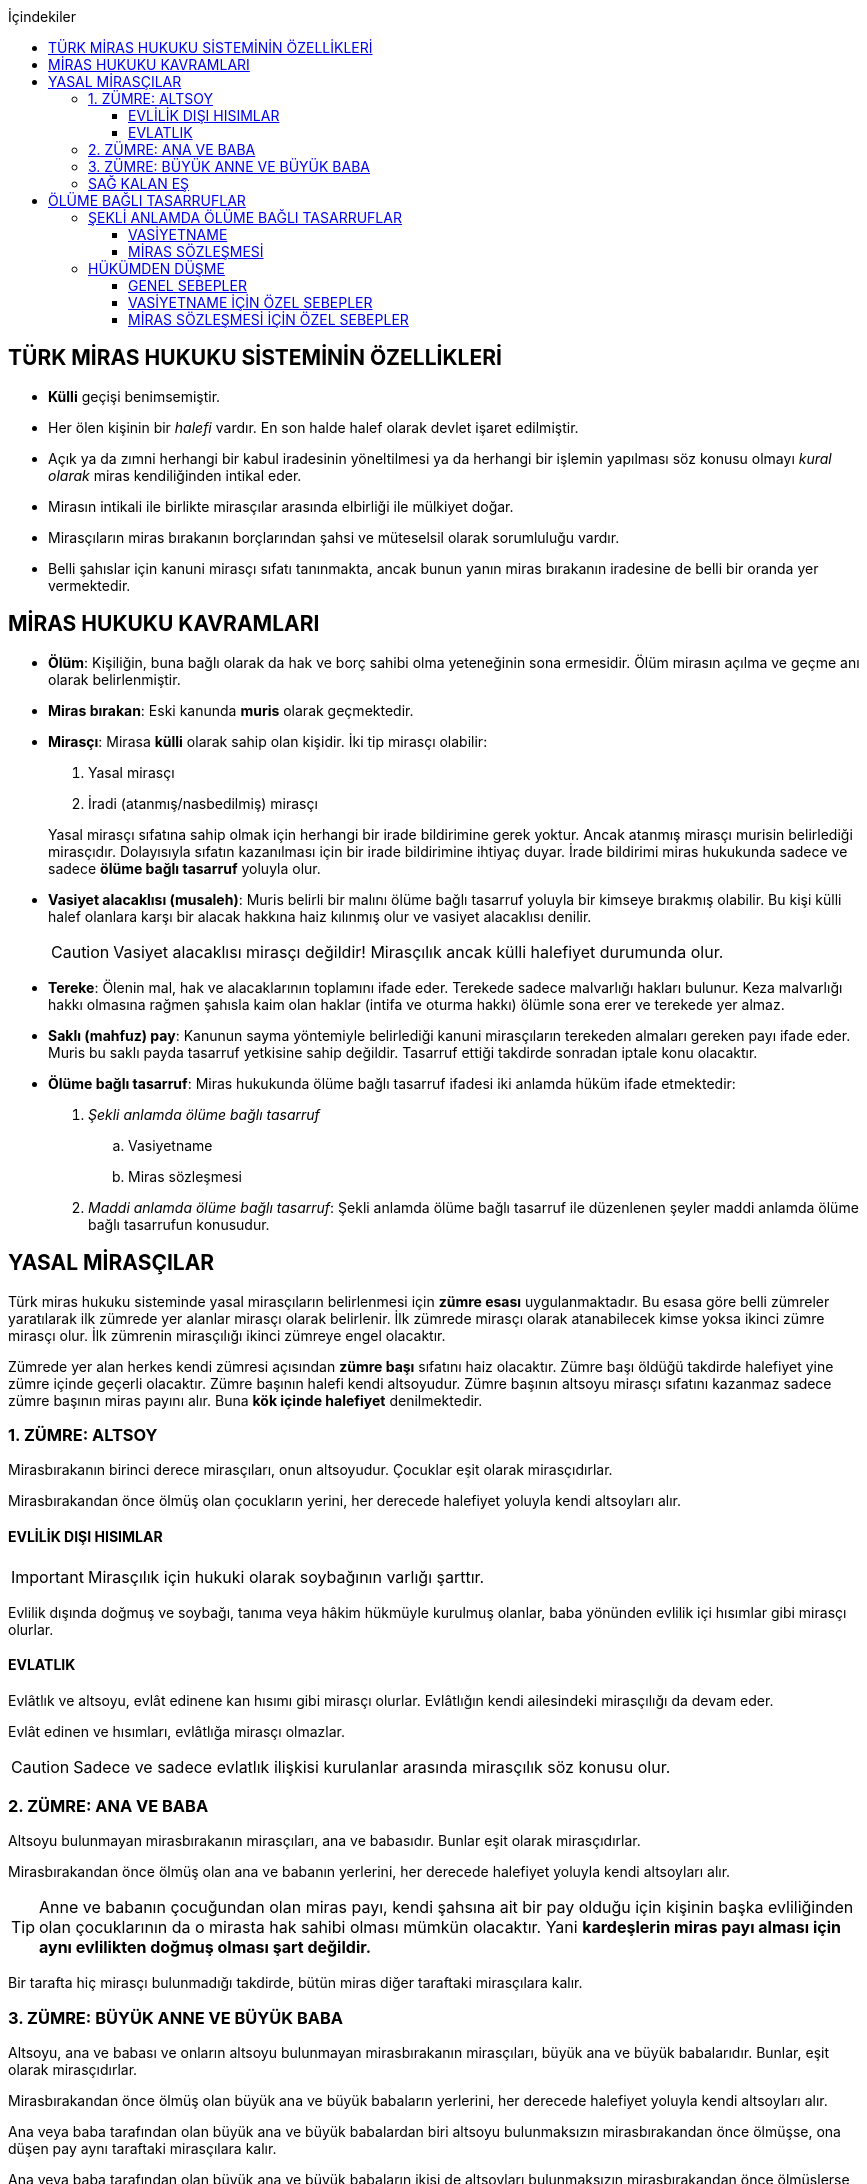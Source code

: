 :icons: font
:toc:
:toc-title: İçindekiler
:toclevels: 3

== TÜRK MİRAS HUKUKU SİSTEMİNİN ÖZELLİKLERİ

* *Külli* geçişi benimsemiştir.
* Her ölen kişinin bir _halefi_ vardır. En son halde halef olarak devlet işaret
edilmiştir.
* Açık ya da zımni herhangi bir kabul iradesinin yöneltilmesi ya da herhangi
bir işlemin yapılması söz konusu olmayı _kural olarak_ miras kendiliğinden
intikal eder.
* Mirasın intikali ile birlikte mirasçılar arasında elbirliği ile mülkiyet
doğar.
* Mirasçıların miras bırakanın borçlarından şahsi ve müteselsil olarak
sorumluluğu vardır.
* Belli şahıslar için kanuni mirasçı sıfatı tanınmakta, ancak bunun yanın miras
bırakanın iradesine de belli bir oranda yer vermektedir.

== MİRAS HUKUKU KAVRAMLARI

* *Ölüm*: Kişiliğin, buna bağlı olarak da hak ve borç sahibi olma yeteneğinin
sona ermesidir. Ölüm mirasın açılma ve geçme anı olarak belirlenmiştir.
* *Miras bırakan*: Eski kanunda *muris* olarak geçmektedir.
* *Mirasçı*: Mirasa *külli* olarak sahip olan kişidir. İki tip mirasçı
olabilir:

. Yasal mirasçı
. İradi (atanmış/nasbedilmiş) mirasçı

+
Yasal mirasçı sıfatına sahip olmak için herhangi bir irade bildirimine gerek
yoktur. Ancak atanmış mirasçı murisin belirlediği mirasçıdır. Dolayısıyla
sıfatın kazanılması için bir irade bildirimine ihtiyaç duyar. İrade bildirimi
miras hukukunda sadece ve sadece *ölüme bağlı tasarruf* yoluyla olur.
* *Vasiyet alacaklısı (musaleh)*: Muris belirli bir malını ölüme bağlı tasarruf
yoluyla bir kimseye bırakmış olabilir. Bu kişi külli halef olanlara karşı bir
alacak hakkına haiz kılınmış olur ve vasiyet alacaklısı denilir.
+
CAUTION: Vasiyet alacaklısı mirasçı değildir! Mirasçılık ancak külli halefiyet
durumunda olur.
* *Tereke*: Ölenin mal, hak ve alacaklarının toplamını ifade eder. Terekede
sadece malvarlığı hakları bulunur. Keza malvarlığı hakkı olmasına rağmen
şahısla kaim olan haklar (intifa ve oturma hakkı) ölümle sona erer ve terekede
yer almaz.
* *Saklı (mahfuz) pay*: Kanunun sayma yöntemiyle belirlediği kanuni mirasçıların
terekeden almaları gereken payı ifade eder. Muris bu saklı payda tasarruf
yetkisine sahip değildir. Tasarruf ettiği takdirde sonradan iptale konu
olacaktır.
* *Ölüme bağlı tasarruf*: Miras hukukunda ölüme bağlı tasarruf ifadesi iki
anlamda hüküm ifade etmektedir:

. _Şekli anlamda ölüme bağlı tasarruf_

.. Vasiyetname
.. Miras sözleşmesi

. _Maddi anlamda ölüme bağlı tasarruf_: Şekli anlamda ölüme bağlı tasarruf ile
düzenlenen şeyler maddi anlamda ölüme bağlı tasarrufun konusudur.

== YASAL MİRASÇILAR

Türk miras hukuku sisteminde yasal mirasçıların belirlenmesi için *zümre esası*
uygulanmaktadır. Bu esasa göre belli zümreler yaratılarak ilk zümrede yer alanlar
mirasçı olarak belirlenir. İlk zümrede mirasçı olarak atanabilecek kimse yoksa
ikinci zümre mirasçı olur. İlk zümrenin mirasçılığı ikinci zümreye engel
olacaktır.

Zümrede yer alan herkes kendi zümresi açısından *zümre başı* sıfatını haiz
olacaktır. Zümre başı öldüğü takdirde halefiyet yine zümre içinde geçerli
olacaktır. Zümre başının halefi kendi altsoyudur. Zümre başının altsoyu mirasçı
sıfatını kazanmaz sadece zümre başının miras payını alır. Buna *kök içinde
halefiyet* denilmektedir.

=== 1. ZÜMRE: ALTSOY

Mirasbırakanın birinci derece mirasçıları, onun altsoyudur. Çocuklar eşit
olarak mirasçıdırlar.

Mirasbırakandan önce ölmüş olan çocukların yerini, her derecede halefiyet
yoluyla kendi altsoyları alır.

==== EVLİLİK DIŞI HISIMLAR

IMPORTANT: Mirasçılık için hukuki olarak soybağının varlığı şarttır.

Evlilik dışında doğmuş ve soybağı, tanıma veya hâkim hükmüyle kurulmuş olanlar,
baba yönünden evlilik içi hısımlar gibi mirasçı olurlar.

==== EVLATLIK

Evlâtlık ve altsoyu, evlât edinene kan hısımı gibi mirasçı olurlar. Evlâtlığın
kendi ailesindeki mirasçılığı da devam eder.

Evlât edinen ve hısımları, evlâtlığa mirasçı olmazlar.

CAUTION: Sadece ve sadece evlatlık ilişkisi kurulanlar arasında mirasçılık söz
konusu olur.

=== 2. ZÜMRE: ANA VE BABA

Altsoyu bulunmayan mirasbırakanın mirasçıları, ana ve babasıdır. Bunlar eşit
olarak mirasçıdırlar.

Mirasbırakandan önce ölmüş olan ana ve babanın yerlerini, her derecede
halefiyet yoluyla kendi altsoyları alır.

TIP: Anne ve babanın çocuğundan olan miras payı, kendi şahsına ait bir pay
olduğu için kişinin başka evliliğinden olan çocuklarının da o mirasta hak
sahibi olması mümkün olacaktır. Yani *kardeşlerin miras payı alması için aynı
evlilikten doğmuş olması şart değildir.*

Bir tarafta hiç mirasçı bulunmadığı takdirde, bütün miras diğer taraftaki
mirasçılara kalır.

=== 3. ZÜMRE: BÜYÜK ANNE VE BÜYÜK BABA

Altsoyu, ana ve babası ve onların altsoyu bulunmayan mirasbırakanın
mirasçıları, büyük ana ve büyük babalarıdır. Bunlar, eşit olarak mirasçıdırlar.

Mirasbırakandan önce ölmüş olan büyük ana ve büyük babaların yerlerini, her
derecede halefiyet yoluyla kendi altsoyları alır.

Ana veya baba tarafından olan büyük ana ve büyük babalardan biri altsoyu
bulunmaksızın mirasbırakandan önce ölmüşse, ona düşen pay aynı taraftaki
mirasçılara kalır.

Ana veya baba tarafından olan büyük ana ve büyük babaların ikisi de altsoyları
bulunmaksızın mirasbırakandan önce ölmüşlerse, bütün miras diğer taraftaki
mirasçılara kalır.

Sağ kalan eş varsa, büyük ana ve büyük babalardan birinin mirasbırakandan önce
ölmüş olması hâlinde, payı kendi çocuğuna; çocuğu yoksa o taraftaki büyük ana
ve büyük babaya; bir taraftaki büyük ana ve büyük babanın her ikisinin de ölmüş
olmaları hâlinde onların payları diğer tarafa geçer.

=== SAĞ KALAN EŞ

Sağ kalan eş, birlikte bulunduğu zümreye göre mirasbırakana aşağıdaki oranlarda
mirasçı olur:

. Mirasbırakanın altsoyu ile birlikte mirasçı olursa, mirasın dörtte biri,
. Mirasbırakanın ana ve baba zümresi ile birlikte mirasçı olursa, mirasın yarısı,
. Mirasbırakanın büyük ana ve büyük babaları ve onların çocukları ile birlikte
mirasçı olursa, mirasın dörtte üçü,

bunlar da yoksa mirasın tamamı eşe kalır.

== ÖLÜME BAĞLI TASARRUFLAR

Ölüme bağlı tasarruf, *hüküm doğurması ölüme bağlanan* işlemdir. Ölüm bir
vadedir. Şart gibi hüküm doğursa da teknik anlamda bir şart değildir, zira
gerçekleşeceği kesindir.

Vasiyetname ve miras sözleşmesi dışında sağlıkta yapılan ve hükümlerini ölümle
doğuracak işlemler olabilir. Bu durumlarda TBK 290'daki "_Yerine getirilmesi
bağışlayanın ölümüne bağlı olan bağışlamada, vasiyete ilişkin hükümler
uygulanır_" hükmü kıyas yoluyla uygulanabilir.

Bir tasarrufun ölüme bağlı bir tasarruf mu yoksa sağlar arası bir tasarruf mu
olduğu konusunda kuşku doğarsa karine sağlar arası tasarruf olduğu yönündedir.

Ölüme bağlı tasarruf nitelendirmesi yapılırken temel ölçüt işlemin hukuki
sebebinin (_causa_) ölüm olup olmadığıdır.

=== ŞEKLİ ANLAMDA ÖLÜME BAĞLI TASARRUFLAR

Şekli anlamda ölüme bağlı tasarruf *tip zorunluluğuna* tabidir. İki tane ölüme
baplı tasarruf şekli vardır: *Vasiyetname* ve *miras sözleşmesi*.

==== VASİYETNAME

Vasiyet yapabilmek için *ayırt etme gücüne sahip* ve *onbeş yaşını doldurmuş*
olmak gerekir.

CAUTION: "Vasiyet yapabilmek" ile kastedilen *vasiyetname* yapabilmektir.
Vasiyet ile vasiyetname farklı şeylerdir.

Kısıtlılar da ayırt etme gücüne sahip olmak ve 15 yaşını bitirmek koşuluyla
vasiyetname yapabilir. Bunun için kanuni temsilcinin izni gerekmemektedir.

Yaş şartı ve ayırt etme gücü ile beraber işlemin kurucu unsuru olarak hukuki
sebebi ölüm olan bir işlem yapma iradesi bulunmalıdır. Buna _animus testamanti_
denir.

Vasiyetname sıkı şekil kurallarına bağlı bir işlem olduğundan işlemin
yapılmasında bir sakatlık varsa sonradan verilen icazet şekle aykırılığı
gidermeyecektir.

Vasiyet, resmî şekilde veya mirasbırakanın el yazısı ile ya da sözlü olarak
yapılabilir.

===== EL YAZILI VASİYETNAME

El yazılı vasiyetnamenin yapıldığı yıl, ay ve gün gösterilerek başından sonuna
kadar mirasbırakanın el yazısıyla yazılmış ve imzalanmış olması zorunludur.

TIP: Tarih hata sonucu yanlış yazılmış ama metinden gerçek tarih
anlaşılabiliyor ise vasiyetname geçerli olacaktır.

İmzanın el yazılı olmasına ek olarak kişiliği de belirtmesi, o kişinin hep
attığı imzadan olması gerekir.

Mirasbırakan sonradan vasiyetnameye ekleme yapabilir. Eklemenin geçerli olması
için bunun da tarih taşıması ve imzalanması gereklidir.

El yazılı vasiyetnamein bir kısmı mirasbırakan tarafından çizildiyse geriye
kalan içerik kendi başına anlamlı ise geçerliliğini korur. Hepsinin çizilmesi
halinde vasiyetname geçersiz hale gelir.

Vasiyetname bir başkası tarafından çizilirse çizmenin başka biri tarafından
yapıldığının ispatı ile çizilen kısmın içeriğinin ispatı şartıyla vasiyetname
geçerliliğini korur.

El yazılı vasiyetname, saklanmak üzere açık veya kapalı olarak notere, sulh
hâkimine veya yetkili memura bırakılabilir.

Mirasbırakanın ölümünden sonra ele geçen vasiyetnamesinin, geçerli olup
olmadığına bakılmaksızın hemen sulh hâkimine teslim edilmesi zorunludur.

===== RESMİ VASİYETNAME

Resmî vasiyetname, iki tanığın katılmasıyla resmî memur tarafından düzenlenir.

Resmî memur, sulh hâkimi, noter veya kanunla kendisine bu yetki verilmiş diğer
bir görevli olabilir.

Mirasbırakan, arzularını resmî memura bildirir. Bunun üzerine memur,
vasiyetnameyi yazar veya yazdırır ve okuması için mirasbırakana verir.
Vasiyetname, mirasbırakan tarafından okunup imzalanır. Memur, vasiyetnameyi
tarih koyarak imzalar.

Vasiyetnameye tarih ve imza konulduktan hemen sonra mirasbırakan, vasiyetnameyi
okuduğunu, bunun son arzularını içerdiğini memurun huzurunda iki tanığa beyan
eder. Tanıklar, bu beyanın kendi önlerinde yapıldığını ve mirasbırakanı
tasarrufa ehil gördüklerini vasiyetnameye yazarak veya yazdırarak altını
imzalarlar. Vasiyetname içeriğinin tanıklara bildirilmesi zorunlu değildir.

Mirasbırakan vasiyetnameyi bizzat okuyamaz veya imzalayamazsa, memur
vasiyetnameyi iki tanığın önünde ona okur ve bunun üzerine mirasbırakan
vasiyetnamenin son arzularını içerdiğini beyan eder. Bu durumda tanıklar, hem
mirasbırakanın beyanının kendi önlerinde yapıldığını ve onu tasarrufa ehil
gördüklerini; hem vasiyetnamenin kendi önlerinde memur tarafından mirasbırakana
okunduğunu ve onun vasiyetnamenin son arzularını içerdiğini beyan ettiğini
vasiyetnameye yazarak veya yazdırarak altını imzalarlar.

IMPORTANT: Mirasbırakanın beyanı ile tanıkların şerhi safhalarının aynı anda
olması gereklidir. Buna *işlemde birlik* (_unitas act_) denir.

Fiil ehliyeti bulunmayanlar, bir ceza mahkemesi kararıyla kamu hizmetinden
yasaklılar, okur yazar olmayanlar, mirasbırakanın eşi, üstsoy ve altsoy kan
hısımları, kardeşleri ve bu kişilerin eşleri, resmî vasiyetnamenin
düzenlenmesine memur veya tanık olarak katılamazlar.

Resmî vasiyetnamenin düzenlenmesine katılan memura ve tanıklara, bunların
üstsoy ve altsoy kan hısımlarına, kardeşlerine ve bu kişilerin eşlerine o
vasiyetname ile kazandırmada bulunulamaz.

Resmî vasiyetnameyi düzenleyen memur, vasiyetnamenin aslını saklamakla
yükümlüdür.

===== SÖZLÜ VASİYETNAME

Mirasbırakan; yakın ölüm tehlikesi, ulaşımın kesilmesi, hastalık, savaş gibi
olağanüstü durumlar yüzünden resmî veya el yazılı vasiyetname yapamıyorsa,
sözlü vasiyet yoluna başvurabilir. Bunun için mirasbırakan, son arzularını iki
tanığa anlatır ve onlara bu beyanına uygun bir vasiyetname yazmaları veya
yazdırmaları görevini yükler.

Resmî vasiyetname düzenlenmesinde okur yazar olma koşulu dışında, tanıklara
ilişkin yasaklar, sözlü vasiyetteki tanıklar için de geçerlidir.

Mirasbırakan tarafından görevlendirilen tanıklardan biri, kendilerine beyan
edilen son arzuları, yer, yıl, ay ve günü de belirterek hemen yazar, bu belgeyi
imzalar ve diğer tanığa imzalatır. Yazılan belgeyi ikisi birlikte vakit
geçirmeksizin bir sulh veya asliye mahkemesine verirler ve mirasbırakanı
vasiyetname yapmaya ehil gördüklerini, onun son arzularını olağanüstü durum
içinde kendilerine anlattığını hâkime beyan ederler.

Mahkemenin sulh veya asliye hukuk mahkemesi olması fark etmemektedir.

NOTE: Yargıtay üç günlük bir süreyi makul bulurken 7 günlük sürenin geç
olduğuna karar vermiştir. Her halükarda somut olayın şartlarına göre
değerlendirme yapılmalıdır.

Tanıklar, daha önce bir belge düzenlemek yerine, vakit geçirmeksizin mahkemeye
başvurup yukarıdaki hususları beyan ederek mirasbırakanın son arzularını bir
tutanağa geçirtebilirler.

Sözlü vasiyet yoluna başvuran kimse askerlik hizmetinde bulunuyorsa, teğmen
veya daha yüksek rütbeli bir subay; Ülke sınırları dışında seyreden bir ulaşım
aracında bulunuyorsa, o aracın sorumlu yöneticisi; sağlık kurumlarında tedavi
edilmekteyse, sağlık kurumunun en yetkili yöneticisi hâkim yerine geçer.

TIP: Eski bir Yargıtay kararında İsviçre'deki bir mahkemeye giderek ölenin son
arzularını tutanak altına aldıran iki tanığın beyanı da mahkeme hükmü gibi
değerlendirilmiştir.

*Geçerlilik koşulları olmamasına rağmen hakim tarafından vasiyetname
düzenlenmişse bu ancak iptal davasına konu olabilecektir.*

Mirasbırakan için sonradan diğer şekillerde vasiyetname yapma olanağı doğarsa,
bu tarihin üzerinden bir ay geçince sözlü vasiyet hükümden düşer.

==== MİRAS SÖZLEŞMESİ

Miras sözleşmesi yapabilmek için *ayırt etme gücüne sahip* ve *ergin olmak*,
*kısıtlı bulunmamak* gerekir.

Miras sözleşmesinin geçerli olması için resmî vasiyetname şeklinde düzenlenmesi
gerekir.

Sözleşmenin tarafları, arzularını resmî memura aynı zamanda bildirirler ve
düzenlenen sözleşmeyi memurun ve iki tanığın önünde imzalarlar.

Ölüme bağlı tasarruf olduğundan taraflardan en az birinin ölüme bağlı
tasarrufta bulunması gerekir. Taraflardan ikisi de ölüme bağlı tasarrufta
bulunabilir ancak şart değildir.

Olumsuz miras sözleşmelerine *mirastan feragat sözleşmesi* denmektedir.
Mirastan feragat sözleşmelerinde ölüme bağlı tasarruf yapan mirasbırakandır.
Feragat eden, sağlıktaki bir haktan feragat ettiği için ölüme bağlı tasarruf
yapmamaktadır.

TIP: Miras sözleşmesinde sağlar arası tasarrufta bulunanlar için tam ehliyet
koşulu aranmaz.

Ölüme bağlı tasarruf yapma şahsa sıkı sıkıya bağlı hakkın kullanımıdır ve
dolayısıyla temsil yasağı vardır.

=== HÜKÜMDEN DÜŞME

==== GENEL SEBEPLER

. *Mirasbırakandan önce ölüm*
. *Bozucu şartın gerçekleşmesi*
. *Mirastan yoksunluk sebepleri*
. *Boşanma*
. *Evliliğin butlanı kararı*

==== VASİYETNAME İÇİN ÖZEL SEBEPLER

. *Mirasbırakanın fiili*

.. _Yeni vasiyetname_: Mirasbırakan, vasiyetname için kanunda öngörülen
şekillerden birine uymak suretiyle yeni bir vasiyetname yaparak önceki
vasiyetnameden her zaman dönebilir. Vasiyetnamenin tamamından veya bir
kısmından dönülebilir.
.. _Yok etme_: Mirasbırakan, yok etmek suretiyle de vasiyetnameden
dönebilir.
.. _Sonraki tasarruflar_: Mirasbırakan, önceki vasiyetnamesini ortadan
kaldırmaksızın yeni bir vasiyetname yaparsa, kuşkuya yer bırakmayacak surette
önceki vasiyetnameyi tamamlamadıkça, sonraki vasiyetname onun yerini alır.
+
Belirli mal bırakma vasiyeti de, vasiyetnamede aksi belirtilmedikçe,
mirasbırakanın sonradan o mal üzerinde bu vasiyetle bağdaşmayan başka bir
tasarrufta bulunmasıyla ortadan kalkar.

. *Üçüncü kişinin fiili veya kaza*: Kaza sonucunda veya üçüncü kişinin
kusuruyla yok olan ve içeriğinin aynen ve tamamen belirlenmesine olanak
bulunmayan vasiyetname hükümsüz kalır. Tazminat isteme hakkı saklıdır.
+
Üçüncü kişi kusuruyla vasiyetnameyi yok etmiş ise ölüme bağlı tasarruf ile hak
kazanmasına engel olunan kişi malvarlığında meydana gelen zararı haksız fiil
hükümlerine dayanarak üçüncü kişiden talep edebilir. Bunun için haksız fiilden
sorumluluk şartlarının (fiilin hukuka aykırılığı, kusur, illiyet bağı vs.) yanı
sıra vasiyetnamedeki hakkın varlığının ispatı şarttır.
+
İçeriği aynen ve tamamen ispat edilebiliyorsa fiziki olarak elde bulunmayan
vasiyetnamenin dahi hüküm ifade etmesi sağlanabilir.
+
Örneğin fotoğraf ya da fotokopi ile vasiyetnamenin içeriği ispat edilebilir.
+
İçerik aynen ve tamamen ispat edilemese de tespi edilebilen içerik bağımsız ve
uygulanabilir bir tasarruf ifade ediyorsa bu kısmın geçerli olacağı doktrinde
kabul edilmektedir.
+
IMPORTANT: Vasiyetnameler her zaman ölüm ile hüküm doğurur. Sağlıkta
vasiyetnameler için işlem yapılmaz. Daha hüküm doğurmamış bir vasiyetnamenin
yok edilmesi zarara yol açmaz.

==== MİRAS SÖZLEŞMESİ İÇİN ÖZEL SEBEPLER

. *İkale sözleşmesi yapılması*: Miras sözleşmesi, tarafların yazılı
anlaşmasıyla her zaman ortadan kaldırılabilir.
. *İrade sakatlığının bulunması*: Mirasbırakanın yanılma, aldatma, korkutma
veya zorlama etkisi altında yaptığı ölüme bağlı tasarruf geçersizdir. Ancak,
mirasbırakan yanıldığını veya aldatıldığını öğrendiği ya da korkutma veya
zorlamanın etkisinden kurtulduğu günden başlayarak bir yıl içinde tasarruftan
dönmediği takdirde tasarruf geçerli sayılır.
+
Mirasbırakan henüz sona erdirme süresi dolmadan ölürse kalan süreyi mirasçıları
kullanabilir.
+
Ölüme bağlı tasarrufta kişinin veya şeyin belirtilmesinde açık yanılma hâlinde
mirasbırakanın gerçek arzusu kesin olarak tespit edilebilirse, tasarruf bu
arzuya göre düzeltilir.
. *Temerrüt hükümlerinin uygulanması*: Miras sözleşmesi gereğince sağlararası
edimleri isteme hakkı bulunan taraf, bu edimlerin sözleşmeye uygun olarak
yerine getirilmemesi veya güvenceye bağlanmaması hâlinde borçlar hukuku
kuralları uyarınca sözleşmeden dönebilir.
. *Hak sahibi olmaktan çıkarma*: Miras sözleşmesiyle mirasçı atanan veya
kendisine belirli mal bırakılan kişinin, mirasbırakana karşı miras
sözleşmesinin yapılmasından sonra mirasçılıktan çıkarma sebebi oluşturan
davranışta bulunduğu ortaya çıkarsa; mirasbırakan, miras sözleşmesini tek
taraflı olarak ortadan kaldırabilir.
+
Tek taraflı ortadan kaldırma, vasiyetnameler için kanunda öngörülen şekillerden
biriyle yapılır.
. *Sözleşmede dönme hakkının saklı tutulması*
. *Geçersizlik sebebi bulunması*

